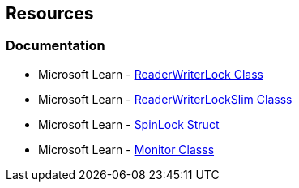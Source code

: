 == Resources

=== Documentation

* Microsoft Learn - https://learn.microsoft.com/en-us/dotnet/api/system.threading.readerwriterlock[ReaderWriterLock Class]
* Microsoft Learn - https://learn.microsoft.com/en-us/dotnet/api/system.threading.readerwriterlockslim[ReaderWriterLockSlim Classs]
* Microsoft Learn - https://learn.microsoft.com/en-us/dotnet/api/system.threading.spinlock[SpinLock Struct]
* Microsoft Learn - https://learn.microsoft.com/en-us/dotnet/api/system.threading.monitor[Monitor Classs]
